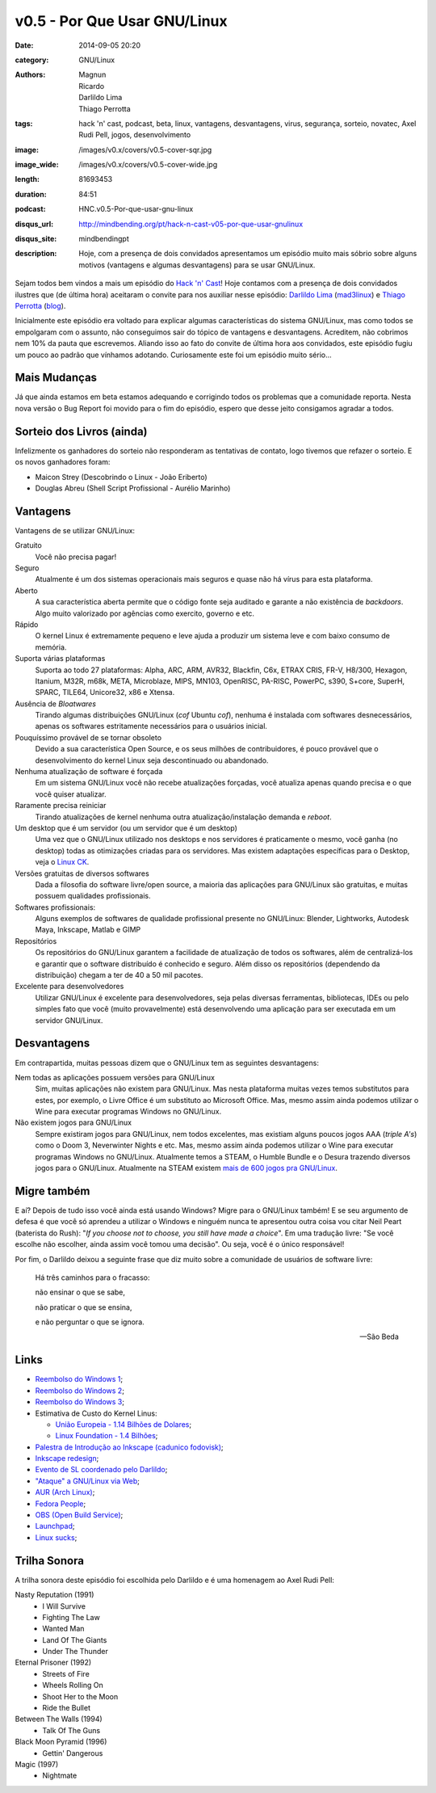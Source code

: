 v0.5 - Por Que Usar GNU/Linux
###############################
:date: 2014-09-05 20:20
:category: GNU/Linux
:authors: Magnun, Ricardo, Darlildo Lima, Thiago Perrotta
:tags: hack 'n' cast, podcast, beta, linux, vantagens, desvantagens, virus, segurança, sorteio, novatec, Axel Rudi Pell, jogos, desenvolvimento
:image: /images/v0.x/covers/v0.5-cover-sqr.jpg
:image_wide: /images/v0.x/covers/v0.5-cover-wide.jpg
:length: 81693453
:duration: 84:51
:podcast: HNC.v0.5-Por-que-usar-gnu-linux
:disqus_url: http://mindbending.org/pt/hack-n-cast-v05-por-que-usar-gnulinux
:disqus_site: mindbendingpt
:description: Hoje, com a presença de dois convidados apresentamos um episódio muito mais sóbrio sobre alguns motivos (vantagens e algumas desvantagens) para se usar GNU/Linux.

Sejam todos bem vindos a mais um episódio do `Hack 'n' Cast`_! Hoje contamos com a presença de dois convidados ilustres que (de última hora) aceitaram o convite para nos auxiliar nesse episódio: `Darlildo Lima`_ (`mad3linux`_) e `Thiago Perrotta`_ (`blog`_).

Inicialmente este episódio era voltado para explicar algumas características do sistema GNU/Linux, mas como todos se empolgaram com o assunto, não conseguimos sair do tópico de vantagens e desvantagens. Acreditem, não cobrimos nem 10% da pauta que escrevemos. Aliando isso ao fato do convite de última hora aos convidados, este episódio fugiu um pouco ao padrão que vínhamos adotando. Curiosamente este foi um episódio muito sério...

.. more

Mais Mudanças
-------------

Já que ainda estamos em beta estamos adequando e corrigindo todos os problemas que a comunidade reporta. Nesta nova versão o Bug Report foi movido para o fim do episódio, espero que desse jeito consigamos agradar a todos.

Sorteio dos Livros (ainda)
--------------------------

Infelizmente os ganhadores do sorteio não responderam as tentativas de contato, logo tivemos que refazer o sorteio. E os novos ganhadores foram:

- Maicon Strey (Descobrindo o Linux - João Eriberto)
- Douglas Abreu (Shell Script Profissional - Aurélio Marinho)


Vantagens
---------

Vantagens de se utilizar GNU/Linux:

Gratuito
        Você não precisa pagar!
Seguro
        Atualmente é um dos sistemas operacionais mais seguros e quase não há vírus para esta plataforma.
Aberto
        A sua característica aberta permite que o código fonte seja auditado e garante a não existência de *backdoors*. Algo muito valorizado por agências como exercito, governo e etc.
Rápido
        O kernel Linux é extremamente pequeno e leve ajuda a produzir um sistema leve e com baixo consumo de memória.
Suporta várias plataformas
        Suporta ao todo 27 plataformas: Alpha, ARC, ARM, AVR32, Blackfin, C6x, ETRAX CRIS, FR-V, H8/300, Hexagon, Itanium, M32R, m68k, META, Microblaze, MIPS, MN103, OpenRISC, PA-RISC, PowerPC, s390, S+core, SuperH, SPARC, TILE64, Unicore32, x86 e Xtensa.
Ausência de *Bloatwares*
        Tirando algumas distribuições GNU/Linux (*cof* Ubuntu *cof*), nenhuma é instalada com softwares desnecessários, apenas os softwares estritamente necessários para o usuários inicial.
Pouquíssimo provável de se tornar obsoleto
        Devido a sua característica Open Source, e os seus milhões de contribuidores, é pouco provável que o desenvolvimento do kernel Linux seja descontinuado ou abandonado.
Nenhuma atualização de software é forçada
        Em um sistema GNU/Linux você não recebe atualizações forçadas, você atualiza apenas quando precisa e o que você quiser atualizar.
Raramente precisa reiniciar
        Tirando atualizações de kernel nenhuma outra atualização/instalação demanda e *reboot*.
Um desktop que é um servidor (ou um servidor que é um desktop)
        Uma vez que o GNU/Linux utilizado nos desktops e nos servidores é praticamente o mesmo, você ganha (no desktop) todas as otimizações criadas para os servidores. Mas existem adaptações específicas para o Desktop, veja o `Linux CK`_.
Versões gratuitas de diversos softwares
        Dada a filosofia do software livre/open source, a maioria das aplicações para GNU/Linux são gratuitas, e muitas possuem qualidades profissionais.
Softwares profissionais:
        Alguns exemplos de softwares de qualidade profissional presente no GNU/Linux: Blender, Lightworks, Autodesk Maya, Inkscape, Matlab e GIMP
Repositórios
        Os repositórios do GNU/Linux garantem a facilidade de atualização de todos os softwares, além de centralizá-los e garantir que o software distribuído é conhecido e seguro. Além disso os repositórios (dependendo da distribuição) chegam a ter de 40 a 50 mil pacotes.
Excelente para desenvolvedores
        Utilizar GNU/Linux é excelente para desenvolvedores, seja pelas diversas ferramentas, bibliotecas, IDEs ou pelo simples fato que você (muito provavelmente) está desenvolvendo uma aplicação para ser executada em um servidor GNU/Linux.


Desvantagens
------------

Em contrapartida, muitas pessoas dizem que o GNU/Linux tem as seguintes desvantagens:

Nem todas as aplicações possuem versões para GNU/Linux
        Sim, muitas aplicações não existem para GNU/Linux. Mas nesta plataforma muitas vezes temos substitutos para estes, por exemplo, o Livre Office é um substituto ao Microsoft Office.  Mas, mesmo assim ainda podemos utilizar o Wine para executar programas Windows no GNU/Linux.
Não existem jogos para GNU/Linux
        Sempre existiram jogos para GNU/Linux, nem todos excelentes, mas existiam alguns poucos jogos AAA (*triple A's*) como o Doom 3, Neverwinter Nights e etc. Mas, mesmo assim ainda podemos utilizar o Wine para executar programas Windows no GNU/Linux. Atualmente temos a STEAM, o Humble Bundle e o Desura trazendo diversos jogos para o GNU/Linux. Atualmente na STEAM existem `mais de 600 jogos pra GNU/Linux`_.

Migre também
------------

E aí? Depois de tudo isso você ainda está usando Windows? Migre para o GNU/Linux também! E se seu argumento de defesa é que você só aprendeu a utilizar o Windows e ninguém nunca te apresentou outra coisa vou citar Neil Peart (baterista do Rush): "*If you choose not to choose, you still have made a choice*". Em uma tradução livre: "Se você escolhe não escolher, ainda assim você tomou uma decisão". Ou seja, você é o único responsável!

Por fim, o Darlildo deixou a seguinte frase que diz muito sobre a comunidade de usuários de software livre:

        Há três caminhos para o fracasso:

        não ensinar o que se sabe,

        não praticar o que se ensina,

        e não perguntar o que se ignora.

        -- São Beda

Links
-----

- `Reembolso do Windows 1`_;
- `Reembolso do Windows 2`_;
- `Reembolso do Windows 3`_;
- Estimativa de Custo do Kernel Linus:

  - `União Europeia - 1.14 Bilhões de Dolares`_;
  - `Linux Foundation -  1.4 Bilhões`_;

- `Palestra de Introdução ao Inkscape (cadunico fodovisk)`_;
- `Inkscape redesign`_;
- `Evento de SL coordenado pelo Darlildo`_;
- `"Ataque" a GNU/Linux via Web`_;
- `AUR (Arch Linux)`_;
- `Fedora People`_;
- `OBS (Open Build Service)`_;
- `Launchpad`_;
- `Linux sucks`_;

Trilha Sonora
-------------

A trilha sonora deste episódio foi escolhida pelo Darlildo e é uma homenagem ao Axel Rudi Pell:

Nasty Reputation (1991)
      - I Will Survive
      - Fighting The Law
      - Wanted Man
      - Land Of The Giants
      - Under The Thunder
Eternal Prisoner (1992)
      - Streets of Fire
      - Wheels Rolling On
      - Shoot Her to the Moon
      - Ride the Bullet
Between The Walls (1994)
      - Talk Of The Guns
Black Moon Pyramid (1996)
      - Gettin' Dangerous
Magic (1997)
        - Nightmate

.. _Hack 'n' Cast: /pt/category/hack-n-cast

.. _Thiago Perrotta: http://thiagoperrotta.wordpress.com
.. _blog: http://thiagowfx.github.io
.. _Darlildo Lima: https://twitter.com/darlildo
.. _mad3linux: http://www.mad3linux.org/

.. _Linux CK: http://users.on.net/~ckolivas/kernel/
.. _OBS (Open Build Service): http://software.opensuse.org/131/en
.. _AUR (Arch Linux): https://aur.archlinux.org/
.. _Fedora People: https://fedorapeople.org/
.. _Launchpad: https://launchpad.net/
.. _mais de 600 jogos pra GNU/Linux: http://www.phoronix.com/scan.php?page=news_item&px=MTc1NDI
.. _Reembolso do Windows 1: http://maicon.strey.nom.br/blog/2014/01/23/reembolso-dell/
.. _Reembolso do Windows 2: http://hacklab.com.br/2012/10/02/finalmente-a-dell-nos-reembolsa-pelos-windows-que-nao-usamos/
.. _Reembolso do Windows 3: http://corporate.canaltech.com.br/dica/windows/Comprou-PC-novo-e-nao-vai-usar-o-Windows-que-veio-instalado-Peca-seu-reembolso/
.. _Inkscape redesign: http://bassultra.deviantart.com/art/Inkscape-Redesign-345519518
.. _União Europeia - 1.14 Bilhões de Dolares: 1.14 Bilhões de Dolares: http://ec.europa.eu/enterprise/sectors/ict/files/2006-11-20-flossimpact_en.pdf
.. _Linux Foundation -  1.4 Bilhões: http://www.linuxfoundation.org/sites/main/files/publications/estimatinglinux.pdf
.. _Palestra de Introdução ao Inkscape (cadunico fodovisk): http://vimeo.com/33317461
.. _Evento de SL coordenado pelo Darlildo: http://www.comsolid.org/
.. _"Ataque" a GNU/Linux via Web: http://thejh.net/misc/website-terminal-copy-paste
.. _Linux sucks: https://www.youtube.com/watch?v=5pOxlazS3zs

